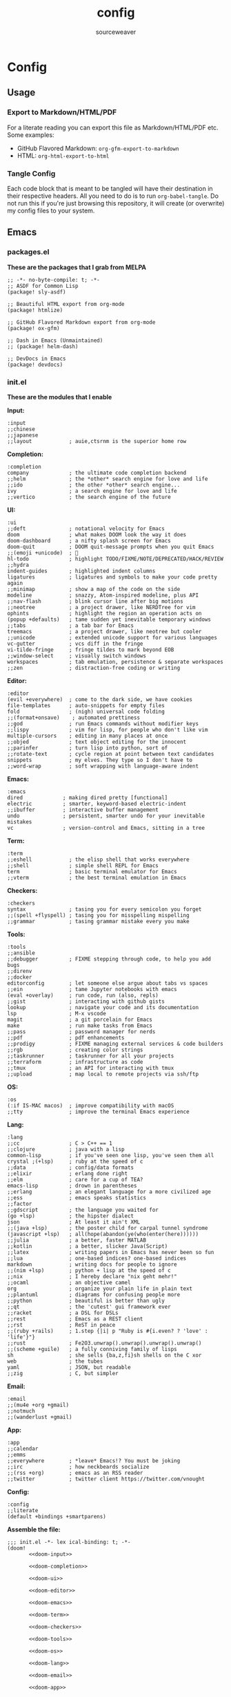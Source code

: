 #+title: config
#+author: sourceweaver
#+export_file_name: README.md
#+property: header-args:elisp :exports code
#+property: header-args:conf :exports code
#+property: header-args:shell :exports code
#+property: header-args:snippet :exports code
#+property: header-args:yaml :exports code
#+STARTUP: overview
* Config
** Usage
*** Export to Markdown/HTML/PDF
For a literate reading you can export this file as Markdown/HTML/PDF etc. Some examples:
+ GitHub Flavored Markdown: =org-gfm-export-to-markdown=
+ HTML: =org-html-export-to-html=
*** Tangle Config
Each code block that is meant to be tangled will have their destination in their respective headers. All you
need to do is to run =org-babel-tangle=. Do not run this if you're just browsing this repository, it will
create (or overwrite) my config files to your system.
** Emacs
*** packages.el
*These are the packages that I grab from MELPA*
#+begin_src elisp :tangle ~/.doom.d/packages.el :mkdirp yes :eval no
;; -*- no-byte-compile: t; -*-
;; ASDF for Common Lisp
(package! sly-asdf)

;; Beautiful HTML export from org-mode
(package! htmlize)

;; GitHub Flavored Markdown export from org-mode
(package! ox-gfm)

;; Dash in Emacs (Unmaintained)
;; (package! helm-dash)

;; DevDocs in Emacs
(package! devdocs)
#+end_src
*** init.el
*These are the modules that I enable*

*Input:*
#+name: doom-input
#+begin_src elisp :eval no
:input
;;chinese
;;japanese
;;layout            ; auie,ctsrnm is the superior home row
#+end_src

*Completion:*
#+name: doom-completion
#+begin_src elisp :eval no
:completion
company             ; the ultimate code completion backend
;;helm              ; the *other* search engine for love and life
;;ido               ; the other *other* search engine...
ivy                 ; a search engine for love and life
;;vertico           ; the search engine of the future
#+end_src

*UI:*
#+name: doom-ui
#+begin_src elisp :eval no
:ui
;;deft              ; notational velocity for Emacs
doom                ; what makes DOOM look the way it does
doom-dashboard      ; a nifty splash screen for Emacs
doom-quit           ; DOOM quit-message prompts when you quit Emacs
;;(emoji +unicode)  ; 🙂
hl-todo             ; highlight TODO/FIXME/NOTE/DEPRECATED/HACK/REVIEW
;;hydra
indent-guides       ; highlighted indent columns
ligatures           ; ligatures and symbols to make your code pretty again
;;minimap           ; show a map of the code on the side
modeline            ; snazzy, Atom-inspired modeline, plus API
;;nav-flash         ; blink cursor line after big motions
;;neotree           ; a project drawer, like NERDTree for vim
ophints             ; highlight the region an operation acts on
(popup +defaults)   ; tame sudden yet inevitable temporary windows
;;tabs              ; a tab bar for Emacs
treemacs            ; a project drawer, like neotree but cooler
;;unicode           ; extended unicode support for various languages
vc-gutter           ; vcs diff in the fringe
vi-tilde-fringe     ; fringe tildes to mark beyond EOB
;;window-select     ; visually switch windows
workspaces          ; tab emulation, persistence & separate workspaces
;;zen               ; distraction-free coding or writing
#+end_src

*Editor:*
#+name: doom-editor
#+begin_src elisp :eval no
:editor
(evil +everywhere)  ; come to the dark side, we have cookies
file-templates      ; auto-snippets for empty files
fold                ; (nigh) universal code folding
;;(format+onsave)    ; automated prettiness
;;god               ; run Emacs commands without modifier keys
;;lispy             ; vim for lisp, for people who don't like vim
multiple-cursors    ; editing in many places at once
;;objed             ; text object editing for the innocent
;;parinfer          ; turn lisp into python, sort of
;;rotate-text       ; cycle region at point between text candidates
snippets            ; my elves. They type so I don't have to
;;word-wrap         ; soft wrapping with language-aware indent
#+end_src

*Emacs:*
#+name: doom-emacs
#+begin_src elisp :eval no
:emacs
dired             ; making dired pretty [functional]
electric          ; smarter, keyword-based electric-indent
;;ibuffer         ; interactive buffer management
undo              ; persistent, smarter undo for your inevitable mistakes
vc                ; version-control and Emacs, sitting in a tree
#+end_src

*Term:*
#+name: doom-term
#+begin_src elisp :eval no
:term
;;eshell            ; the elisp shell that works everywhere
;;shell             ; simple shell REPL for Emacs
term                ; basic terminal emulator for Emacs
;;vterm             ; the best terminal emulation in Emacs
#+end_src

*Checkers:*
#+name: doom-checkers
#+begin_src elisp :eval no
:checkers
syntax              ; tasing you for every semicolon you forget
;;(spell +flyspell) ; tasing you for misspelling mispelling
;;grammar           ; tasing grammar mistake every you make
#+end_src

*Tools:*
#+name: doom-tools
#+begin_src elisp :eval no
:tools
;;ansible
;;debugger          ; FIXME stepping through code, to help you add bugs
;;direnv
;;docker
editorconfig        ; let someone else argue about tabs vs spaces
;;ein               ; tame Jupyter notebooks with emacs
(eval +overlay)     ; run code, run (also, repls)
;;gist              ; interacting with github gists
lookup              ; navigate your code and its documentation
lsp                 ; M-x vscode
magit               ; a git porcelain for Emacs
make                ; run make tasks from Emacs
;;pass              ; password manager for nerds
;;pdf               ; pdf enhancements
;;prodigy           ; FIXME managing external services & code builders
;;rgb               ; creating color strings
;;taskrunner        ; taskrunner for all your projects
;;terraform         ; infrastructure as code
;;tmux              ; an API for interacting with tmux
;;upload            ; map local to remote projects via ssh/ftp
#+end_src

*OS:*
#+name: doom-os
#+begin_src elisp :eval no
:os
(:if IS-MAC macos)  ; improve compatibility with macOS
;;tty               ; improve the terminal Emacs experience
#+end_src

*Lang:*
#+name: doom-lang
#+begin_src elisp :eval no
:lang
;;cc                ; C > C++ == 1
;;clojure           ; java with a lisp
common-lisp         ; if you've seen one lisp, you've seen them all
crystal ;(+lsp)     ; ruby at the speed of c
;;data              ; config/data formats
;;elixir            ; erlang done right
;;elm               ; care for a cup of TEA?
emacs-lisp          ; drown in parentheses
;;erlang            ; an elegant language for a more civilized age
;;ess               ; emacs speaks statistics
;;factor
;;gdscript          ; the language you waited for
(go +lsp)           ; the hipster dialect
json                ; At least it ain't XML
;;(java +lsp)       ; the poster child for carpal tunnel syndrome
(javascript +lsp)   ; all(hope(abandon(ye(who(enter(here))))))
;;julia             ; a better, faster MATLAB
;;kotlin            ; a better, slicker Java(Script)
;;latex             ; writing papers in Emacs has never been so fun
;;lua               ; one-based indices? one-based indices
markdown            ; writing docs for people to ignore
;;(nim +lsp)        ; python + lisp at the speed of c
;;nix               ; I hereby declare "nix geht mehr!"
;;ocaml             ; an objective camel
org                 ; organize your plain life in plain text
;;plantuml          ; diagrams for confusing people more
;;python            ; beautiful is better than ugly
;;qt                ; the 'cutest' gui framework ever
;;racket            ; a DSL for DSLs
;;rest              ; Emacs as a REST client
;;rst               ; ReST in peace
;;(ruby +rails)     ; 1.step {|i| p "Ruby is #{i.even? ? 'love' : 'life'}"}
;;rust              ; Fe2O3.unwrap().unwrap().unwrap().unwrap()
;;(scheme +guile)   ; a fully conniving family of lisps
sh                  ; she sells {ba,z,fi}sh shells on the C xor
web                 ; the tubes
yaml                ; JSON, but readable
;;zig               ; C, but simpler
#+end_src

*Email:*
#+name: doom-email
#+begin_src elisp :eval no
:email
;;(mu4e +org +gmail)
;;notmuch
;;(wanderlust +gmail)
#+end_src

*App:*
#+name: doom-app
#+begin_src elisp :eval no
:app
;;calendar
;;emms
;;everywhere        ; *leave* Emacs!? You must be joking
;;irc               ; how neckbeards socialize
;;(rss +org)        ; emacs as an RSS reader
;;twitter           ; twitter client https://twitter.com/vnought
#+end_src

*Config:*
#+name: doom-config
#+begin_src elisp :eval no
:config
;;literate
(default +bindings +smartparens)
#+end_src

*Assemble the file:*
#+begin_src elisp :noweb tangle :tangle ~/.doom.d/init.el :mkdirp yes :eval no
;;; init.el -*- lex ical-binding: t; -*-
(doom!
       <<doom-input>>

       <<doom-completion>>

       <<doom-ui>>

       <<doom-editor>>

       <<doom-emacs>>

       <<doom-term>>

       <<doom-checkers>>

       <<doom-tools>>

       <<doom-os>>

       <<doom-lang>>

       <<doom-email>>

       <<doom-app>>

       <<doom-config>>
)
#+end_src
*** config.el
*Config for Doom to load*

*Core editor settings:*
#+name: core_settings
#+begin_src elisp :eval no
(setq user-full-name "sourceweaver"
      user-mail-address "sw.git@pm.me")

(setq display-line-numbers-type t)
(setq-default fill-column 120)
(setq fancy-splash-image "~/Pictures/MTG/Brainstorm.jpg")

;; Display indent guides:
(setq highlight-indent-guides-method 'column)

;; Set whitespace style:
(setq-default whitespace-style '(face tabs tab-mark spaces space-mark trailing))

;; Turn whitespace mode on globally:
;; (global-whitespace-mode +1)

;; Start emacs fullscreen:
; ;(add-hook 'after-init-hook 'toggle-frame-fullscreen)
#+end_src

*Theme and visual settings:*
#+name: theme_settings
#+begin_src elisp :eval no
(setq doom-theme 'doom-miramare)

;; Other themes that I like:
;; (setq doom-theme 'doom-xcode)
;; (setq doom-theme 'doom-monokai-octagon)
;; (setq doom-theme 'doom-gruvbox)

;; Themes that are good for exporting:
;; (setq doom-theme 'doom-tango)
;; (setq doom-theme 'doom-plain)

;; Font settings:
;; TODO: Find out where doom-variable-pitch-font and doom-serif-font is used.
(setq-default line-spacing 0.20)
(setq-default doom-font (font-spec :family "JetBrains Mono Medium" :size 24)
              doom-variable-pitch-font (font-spec :family "JetBrains Mono" :size 24)
              doom-big-font (font-spec :family "JetBrains Mono Bold" :size 24)
              doom-unicode-font (font-spec :family "IBM Plex Mono")
              doom-serif-font (font-spec :family "IBM Plex Sans"))

;; Set cursor faces and colors:
(setq evil-normal-state-cursor '(box "cyan")
      evil-insert-state-cursor '(box "light cyan")
      evil-visual-state-cursor '(hollow "purple"))

#+end_src

*Org mode settings:*
#+name: org_settings
#+begin_src elisp :eval no
;; Completed items get timestamped:
(setq org-log-done 'time)

;; Multiline emphasis is allowed(up-to 5 lines):
(setq org-emphasis-regexp-components
      '("-[:space:]('\"{" "-[:space:].,:!?;'\")}\\[" "[:space:]" "." 5))

;; Load languages for org-babel:
(org-babel-do-load-languages
 'org-babel-load-languages
 '((crystal .t)
   (js .t)))

;; Number and order footnotes:
(setq org-footnote-auto-adjust t)
#+end_src

*Crystal mode settings:*
#+name: crystal_settings
#+begin_src elisp :eval no
;; Register Crystalline as a language backend:
;; NOTE: Enable (+lsp) on `init.el` for this to take effect.
;; (with-eval-after-load 'lsp-mode
;;   (add-to-list 'lsp-language-id-configuration
;;                '(crystal-mode . "crystal"))
;;   (lsp-register-client
;;    (make-lsp-client :new-connection (lsp-stdio-connection '("crystalline" "--stdio"))
;;                     :activation-fn (lsp-activate-on "crystal")
;;                     :completion-in-comments? nil
;;                     :priority 1
;;                     :server-id 'crystalline)))
#+end_src

*Go mode settings:*
#+name: go_settings
#+begin_src elisp :eval no
;; Format with `goimports` instead of `gofmt`:
(setq gofmt-command "goimports")

;; Set lint rules using flycheck-golangci-lint:
;; (setq flycheck-golangci-lint-enable-all t)

;; Making flycheck work with LSP
;; See: https://github.com/weijiangan/flycheck-golangci-lint/issues/8
;;(defvar-Local flycheck-local-checkers nil)
;;  (defun +flycheck-checker-get(fn checker property)
;;    (or (alist-get property (alist-get checker flycheck-local-checkers))
;;        (funcall fn checker property)))
;;  (advice-add 'flycheck-checker-get :around '+flycheck-checker-get)

;;(add-hook 'go-mode-hook (lambda()
;;                            (flycheck-golangci-lint-setup)
;;                            (setq flycheck-local-checkers '((lsp . ((next-checkers . (golangci-lint))))))))
#+end_src

*Web mode settings:*
#+name: web_settings
#+begin_src elisp :eval no
;; Register extensions as web-mode targets:
(add-to-list 'auto-mode-alist '("\\.gohtml\\'" . web-mode))
(add-to-list 'auto-mode-alist '("\\.ecr\\'" . web-mode))
(add-to-list 'auto-mode-alist '("\\.erb\\'" . web-mode))

;; Use the ERB engine in ECR files:
(setq web-mode-engines-alist
      '(("erb" . "\\.ecr\\'")))
#+end_src

*JS2 mode settings:*
#+name: js2_settings
#+begin_src elisp :eval no
(setq-hook! 'js2-mode-hook flycheck-checker 'javascript-eslint)
#+end_src

*LSP mode settings:*
#+name: lsp_settings
#+begin_src elisp :eval no
;; Lsp tries to render links on treemacs, destroying its functionality.
;; as a work around we disable this offending setting.
(setq lsp-enable-links nil)

;; lsp performance tuning:
;; (setq gc-cons-threshold 100000000)
;; (setq read-process-output-max (* 1024 1024))

;; Slow lsp down:
(setq lsp-idle-delay 0.2)
(setq company-idle-delay 0.1)

;; Add more entries to ignored directories:
(after! lsp-mode
  (add-to-list 'lsp-file-watch-ignored-directories "[/\\\\]\\.cache\\'")
  (add-to-list 'lsp-file-watch-ignored-directories "[/\\\\]\\.parcel-cache\\'")
  (add-to-list 'lsp-file-watch-ignored-directories "[/\\\\]\\.git\\'")
  (add-to-list 'lsp-file-watch-ignored-directories "[/\\\\]\\build\\'")
  (add-to-list 'lsp-file-watch-ignored-directories "[/\\\\]\\lib\\'")
  (add-to-list 'lsp-file-watch-ignored-directories "[/\\\\]\\node_modules\\'"))
#+end_src

*Common Lisp mode settings:*
#+name: lisp_settings
#+begin_src elisp :eval no
;; Make sly open vertically instead of horizontally:
(after! sly
  (set-popup-rule! "^\\*sly-mrepl" :ignore t))
#+end_src

*Treemacs settings:*
#+name: treemacs_settings
#+begin_src elisp :eval no
;; Make treemacs display only the current project:
(add-hook 'projectile-after-switch-project-hook 'treemacs-display-current-project-exclusively)
;; Make treemacs display colorful icons:
(setq doom-themes-treemacs-theme "doom-colors")

;; Add missing icons for some extensions:
;; FIXME:
;; Issue #1: The icons don't load unless you manually run doom/reload.
;; Issue #2: Alignments are a bit off compared to pre-configured icons.
(treemacs-define-custom-icon (format "  %s"(all-the-icons-fileicon "crystal" :height .9 :width .9 :face 'all-the-icons-purple)) "cr")
(treemacs-define-custom-icon (format "  %s"(all-the-icons-alltheicon "html5" :height .9 :width .9 :face 'all-the-icons-orange)) "ecr")
(treemacs-define-custom-icon (format "  %s"(all-the-icons-fileicon "gnu" :height .9 :width .9 :face 'all-the-icons-silver)) "Makefile")

;; Provide a way to ignore specific extensions/globs/regexps:
(after! treemacs
  (defvar treemacs-file-ignore-extensions '()
    "File extension which `treemacs-ignore-filter' will ensure are ignored")
  (defvar treemacs-file-ignore-globs '()
    "Globs which will are transformed to `treemacs-file-ignore-regexps' which `treemacs-ignore-filter' will ensure are ignored")
  (defvar treemacs-file-ignore-regexps '()
    "RegExps to be tested to ignore files, generated from `treeemacs-file-ignore-globs'")
  (defun treemacs-file-ignore-generate-regexps ()
    "Generate `treemacs-file-ignore-regexps' from `treemacs-file-ignore-globs'"
    (setq treemacs-file-ignore-regexps (mapcar 'dired-glob-regexp treemacs-file-ignore-globs)))
  (if (equal treemacs-file-ignore-globs '()) nil (treemacs-file-ignore-generate-regexps))
  (defun treemacs-ignore-filter (file full-path)
    "Ignore files specified by `treemacs-file-ignore-extensions', and `treemacs-file-ignore-regexps'"
    (or (member (file-name-extension file) treemacs-file-ignore-extensions)
        (let ((ignore-file nil))
          (dolist (regexp treemacs-file-ignore-regexps ignore-file)
            (setq ignore-file (or ignore-file (if (string-match-p regexp full-path) t nil)))))))
  (add-to-list 'treemacs-ignored-file-predicates #'treemacs-ignore-filter))

;; Actually ignore things:
(setq treemacs-file-ignore-extensions
      '("log"
        ))
(setq treemacs-file-ignore-globs
      '("*/.log"
        "*/node_modules"
        "*.parcel-cache"))
#+end_src

*Custom keymap:*:
#+name: keymap_settings
#+begin_src elisp :eval no
(setq evil-escape-key-sequence "jj")

(map! :leader
      :desc "toggle whitespace mode"
      "t w" 'whitespace-mode)

(map! :leader
      :desc "toggle whitespace mode"
      "t W" 'global-whitespace-mode)

(map! :leader
      :desc "toggle documentation"
      "t k" 'lsp-ui-doc-glance)

(map! :leader
      :desc "comment line"
      "l c" 'comment-line)

(map! :after go-mode
      :map go-mode-map
      :leader
      :desc "gofmt"
      "m f" 'gofmt)

(map! :after crystal-mode
      :map crystal-mode-map
      :leader
      :desc "crystal format"
      "m f" 'crystal-tool-format)

(map! :after go-mode
      :map go-mode-map
      :leader
      :desc "godoc at point"
      "m k" 'godoc-at-point)

(map! :after rjsx-mode
      :map rjsx-mode-map
      :leader
      :desc "lsp format"
      "m f" 'lsp-format-buffer)

(map! :after web-mode
      :map web-mode-map
      :leader
      :desc "editorconfig format"
      "m f" 'editorconfig-format-buffer)

(map! :after scss-mode
      :map scss-mode-map
      :leader
      :desc "editorconfig format"
      "m f" 'editorconfig-format-buffer)

(map! :leader
      :desc "reload/doom"
      "x" 'doom/reload)

(map! :leader
      :desc "edit code block in org-mode"
      "o c" 'org-edit-src-code)

(map! :leader
      :desc "Projectile replace with regex"
      "p r" 'projectile-replace-regexp)

(map! :leader
      :desc "Display dev docs"
      "t d" 'devdocs-lookup)
#+end_src

*Company mode settings:*
#+name: company_settings
#+begin_src elisp :eval no
;; NOTE: Following lists are experimental. Extract the repeating code once you're certain
;; with the order of things:
(set-company-backend! 'ruby-mode 'company-dabbrev 'company-keywords 'company-semantic 'company-etags 'company-files 'company-yasnippet 'company-capf)
(set-company-backend! 'crystal-mode 'company-dabbrev 'company-keywords 'company-semantic 'company-etags 'company-files 'company-yasnippet 'company-capf)
(set-company-backend! 'org-mode 'company-dabbrev 'company-keywords 'company-semantic 'company-etags 'company-files 'company-yasnippet 'company-capf)
#+end_src

*Devdocs Settings:*
#+name: devdocs_settings
#+begin_src elisp :eval no
(add-hook 'crystal-mode-hook
          (lambda () (setq-local devdocs-current-docs '("crystal"))))
#+end_src

*Assemble the file:*
#+begin_src elisp :noweb tangle :tangle ~/.doom.d/config.el :mkdirp yes :eval no
;;; $DOOMDIR/config.el -*- lexical-binding: t; -*-
<<core_settings>>

<<theme_settings>>

<<org_settings>>

<<crystal_settings>>

<<go_settings>>

<<web_settings>>

<<js2_settings>>

<<lsp_settings>>

<<lisp_settings>>

<<treemacs_settings>>

<<keymap_settings>>

<<company_settings>>

<<devdocs_settings>>
#+end_src
*** Snippets
**** Crystal
*Comment result:*
#+begin_src snippet :tangle ~/.doom.d/snippets/crystal-mode/comment-result :mkdirp yes :eval no
# -*- mode: snippet -*-
# name: comment_result
# key: /cmnt-res
# --
# => $1
#+end_src
**** Markdown
*Ruby code fence:*
#+begin_src snippet :tangle ~/.doom.d/snippets/markdown-mode/ruby-block :mkdirp yes :eval no
# -*- mode: snippet -*-
# name: ruby-block
# key: /rb-block
# --
\`\`\`ruby
$1
\`\`\`
#+end_src

*Crystal code fence:*
#+begin_src snippet :tangle ~/.doom.d/snippets/markdown-mode/crystal-block :mkdirp yes :eval no
# -*- mode: snippet -*-
# name: crystal-block
# key: /cr-block
# --
\`\`\`cr
$1
\`\`\`
#+end_src

*README preamble:*
#+begin_src snippet :tangle ~/.doom.d/snippets/markdown-mode/readme-pre :mkdirp yes :eval no
# -*- mode: snippet -*-
# name: readme-pre
# key: /readme-pre
# --

# $1

## Build Status
<dl>
  <dt>Debian(x86_64)</dt>
  <dd>
    <a href="https://builds.sr.ht/~sourceweaver/???/commits/debian.yml.svg">
      <img src="https://builds.sr.ht/~sourceweaver/???/commits/debian.yml.svg" alt="Build status for ???" />
    </a>
  </dd>
</dl>

## About

$1 is a...

You can get the source code from [SourceHut][1] or [Github][2]. SourceHut is the official repo
where development happens, and the GitHub repo is an official mirror.

## Usage

## Report Issues

## License

[1]: https://git.sr.ht/~sourceweaver/???
[2]: https://github.com/sourceweaver/???
#+end_src
**** Org
*Crystal code block:*
#+begin_src snippet :tangle ~/.doom.d/snippets/org-mode/crystal-block :mkdirp yes :eval no
# -*- mode: snippet -*-
# name: crystal-src
# key: /crsrc
# --
,#+begin_src crystal :results output
$1
,#+end_src
#+end_src
** zsh
*** .zshrc
*A simplified `.zshrc`*

*Core settings:*
#+name: zsh_core_settings
#+begin_src shell :eval no
export ZSH="/home/itsme/.oh-my-zsh"

ZSH_THEME="lambda"
COMPLETION_WAITING_DOTS="true"
HIST_STAMPS="dd/mm/yyyy"

plugins=()

source $ZSH/oh-my-zsh.sh

export LANG="en_US.UTF-8"
export LC_ALL="en_US.UTF-8"
export LANGUAGE="en_US.UTF-8"
#+end_src

*Path to tools:*
#+name: zsh_path
#+begin_src shell :eval no
# User binaries
export PATH=$HOME/local/bin:$PATH
export PATH=$HOME/bin:$PATH

# Emacs:
export PATH=$HOME/emacs/bin:$PATH

# Go:
export GOPATH=$HOME/dev/go
export GOBIN=$HOME/local/go/bin
export PATH=$GOBIN:$PATH
export GO111MODULE=on

# Java:
#export PATH=$HOME/local/graalvm-ce-java17-22.0.0.2/bin:$PATH

# Node.js:
NODE_VERSION='v16.14.2'
NODE_DISTRO='linux-x64'
export PATH=$HOME/local/node-$NODE_VERSION-$NODE_DISTRO/bin:$PATH

# Crystal:
CRYSTAL_COMPILER='1.6.0-1-llvm14-glibc'
export PATH=$HOME/local/crystal-$CRYSTAL_COMPILER/bin:$PATH

# Ruby:
export PATH=$HOME/local/ruby/bin:$PATH

# Nvim:
export PATH=$HOME/local/nvim/bin:$PATH
#+end_src

*Aliases:*
#+name: zsh_alias
#+begin_src shell :eval no
# These aliases override zsh plugins.
# For a full list of aliases, run `alias`.
# ZSH
alias zshconfig="vim ~/.zshrc"
alias ohmyzsh='vim ~/.oh-my-zsh'

# TERM
alias x='exit'
alias q='exit'
alias c='clear'

# GIT
alias gts='git status'
alias gta='git add .'

# UNIX
alias top='htop'
alias vim='nvim'
#+end_src

*Functions:*
#+name: zsh_functions
#+begin_src shell :eval no
# GIT
gtc()     { git commit -m $1 } # $1: fixed bugs
gtp()     { git push $1 $2   } # $1: origin $2: master

# PERFORMANCE
cpu_perf_mode() { echo performance | sudo tee /sys/devices/system/cpu/cpu*/cpufreq/scaling_governor } # Get mode
cpu_eco_mode()  { echo powersave | sudo tee /sys/devices/system/cpu/cpu*/cpufreq/scaling_governor   } # Set Power Save
cpu_mode()      { cat /sys/devices/system/cpu/cpu*/cpufreq/scaling_governor                         } # Set Perf

# EDITORCONFIG
spawn_editorconfig() { cp ~/dev/conf/editor_config/.editorconfig $PWD }
#+end_src

*Assemble the file:*
#+begin_src shell :noweb tangle :tangle ~/.zshrc
<<zsh_core_settings>>

<<zsh_path>>

<<zsh_alias>>

<<zsh_functions>>
#+end_src

** Alacritty
*Alacritty config:*

*Window & Scrolling:*
#+name: alacritty_core
#+begin_src yaml :eval no
window:
  decorations: none
  opacity: 0.9
  padding:
    x: 2
    y: 2
  class:
    instance: Alacritty
    general: Alacritty

scrolling:
  history: 10000
  multiplier: 3
#+end_src

*Font & Typography:*
#+name: alacritty_typography
#+begin_src yaml :eval no
font:
  normal:
    family: JetBrains Mono Nerd Font
    style: Medium
  bold:
    family: JetBrains Mono Nerd Font
    style: Bold
  italic:
    family: Jetbrains Mono
    style: Italic
  size: 19
draw_bold_text_with_bright_colors: true
#+end_src

*Colors:*
#+name: alacritty_colors
#+begin_src yaml :eval no
colors:
  primary:
    # high-contrast:
    background : '0x1d2021'
    # normal-contrast:
    # background: '0x282828'
    # soft-contrast:
    # background = '0x32302f'
    foreground: '0xebdbb2'
  # Normal colors:
  normal:
    black:   '0x282828'
    red:     '0xcc241d'
    green:   '0x98971a'
    yellow:  '0xd79921'
    blue:    '0x458588'
    magenta: '0xb16286'
    cyan:    '0x689d6a'
    white:   '0xa89984'
  # Bright colors:
  bright:
    black:   '0x928374'
    red:     '0xfb4934'
    green:   '0xb8bb26'
    yellow:  '0xfabd2f'
    blue:    '0x83a598'
    magenta: '0xd3869b'
    cyan:    '0x8ec07c'
    white:   '0xebdbb2'
#+end_src

*Misc & Keybinds:*
#+name: alacritty_misc
#+begin_src yaml :eval no
selection:
  save_to_clipboard: false
shell:
  program: /usr/bin/zsh

key_bindings:
  - { key: Return, mods: Super|Shift, action: SpawnNewInstance }
#+end_src

#+begin_src yaml :noweb tangle :tangle ~/.config/alacritty/alacritty.yml :mkdirp yes
<<alacritty_core>>
<<alacritty_typography>>
<<alacritty_colors>>
<<alacritty_misc>>
#+end_src
** Git
*Baseline Git config:*
#+begin_src conf :tangle ~/.gitconfig :eval no
[filter "lfs"]
    clean    = git-lfs clean -- %f
    smudge   = git-lfs smudge -- %f
    required = true

[core]
    editor   = vim
    autocrlf = input

[user]
    name       = sourceweaver
    email      = sw.git@pm.me
    signingkey = CD3CFF04D7BD8619

[commit]
    template = ~/.gitmessage
    gpgsign = true

[url "git@gitlab.com:"]
    insteadOf = https://gitlab.com/

[url "git@github.com:"]
    insteadOf = https://github.com/

#+end_src

*Git commit message template:*
#+begin_src conf :tangle ~/.gitmessage :eval no
Subject line (try to keep under 60 characters)

# Multi-line description of commit,
# feel free to be detailed.
Signed-off-by: sourceweaver <sw.git@pm.me>
#+end_src
** COMMENT Neovim
** COMMENT i3
